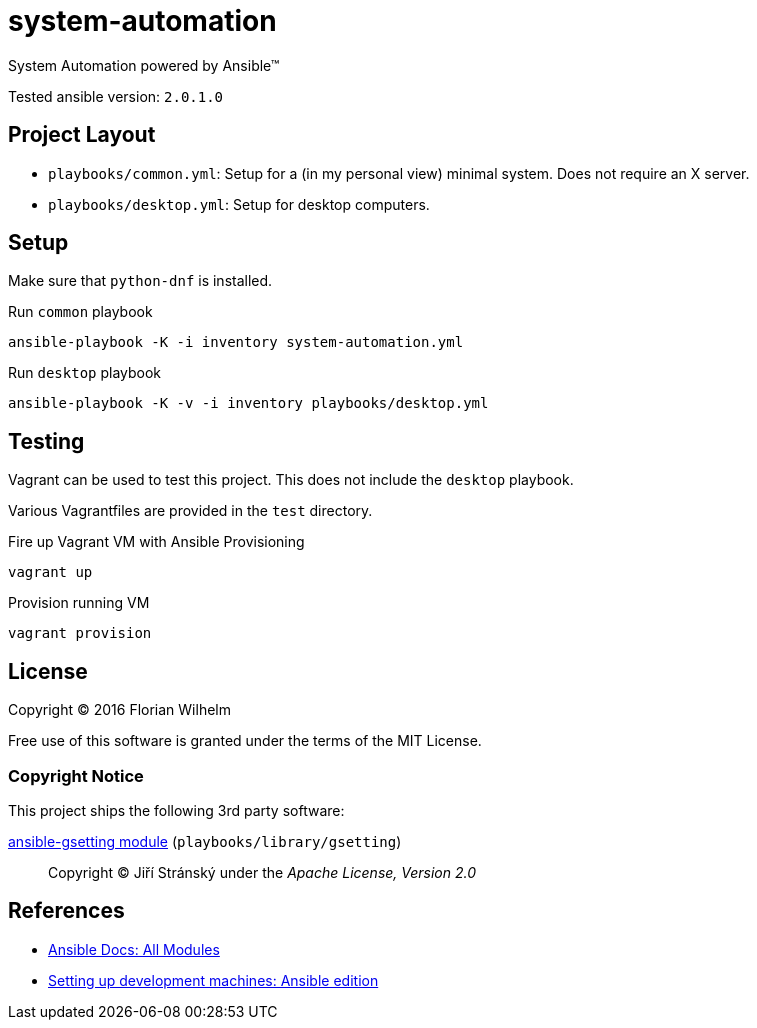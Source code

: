 = system-automation

System Automation powered by Ansible™

Tested ansible version: `2.0.1.0`

== Project Layout

* `playbooks/common.yml`: Setup for a (in my personal view) minimal system. Does not require an X server.
* `playbooks/desktop.yml`: Setup for desktop computers.

== Setup

Make sure that `python-dnf` is installed.

.Run `common` playbook
----
ansible-playbook -K -i inventory system-automation.yml
----

.Run `desktop` playbook
----
ansible-playbook -K -v -i inventory playbooks/desktop.yml
----

== Testing

Vagrant can be used to test this project.
This does not include the `desktop` playbook.

Various Vagrantfiles are provided in the `test` directory.

.Fire up Vagrant VM with Ansible Provisioning
----
vagrant up
----

.Provision running VM
----
vagrant provision
----

== License

Copyright © 2016 Florian Wilhelm

Free use of this software is granted under the terms of the MIT License.

=== Copyright Notice

This project ships the following 3rd party software:

https://github.com/jistr/ansible-gsetting[ansible-gsetting module] (`playbooks/library/gsetting`)::
  Copyright © Jiří Stránský under the _Apache License, Version 2.0_

== References

* http://docs.ansible.com/ansible/list_of_all_modules.html[Ansible Docs: All Modules]
* http://www.whitewashing.de/2013/11/19/setting_up_development_machines_ansible_edition.html[Setting up development machines: Ansible edition]
